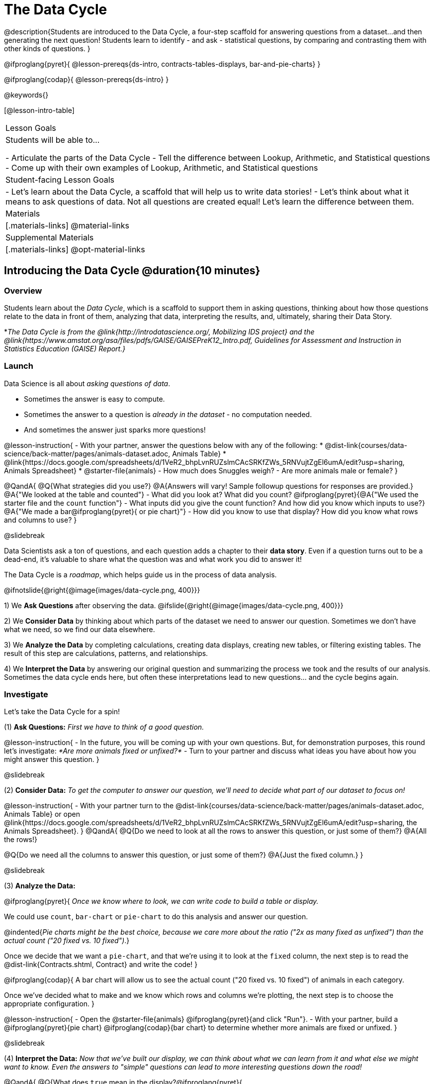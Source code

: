 = The Data Cycle

@description{Students are introduced to the Data Cycle, a four-step scaffold for answering questions from a dataset...and then generating the next question! Students learn to identify - and ask - statistical questions, by comparing and contrasting them with other kinds of questions. }

@ifproglang{pyret}{
@lesson-prereqs{ds-intro, contracts-tables-displays, bar-and-pie-charts}
}

@ifproglang{codap}{
@lesson-prereqs{ds-intro}
}

@keywords{}

[@lesson-intro-table]
|===
| Lesson Goals
| Students will be able to...

- Articulate the parts of the Data Cycle
- Tell the difference between Lookup, Arithmetic, and Statistical questions
- Come up with their own examples of Lookup, Arithmetic, and Statistical questions

| Student-facing Lesson Goals
|

- Let's learn about the Data Cycle, a scaffold that will help us to write data stories!
- Let's think about what it means to ask questions of data. Not all questions are created equal! Let's learn the difference between them.

| Materials
|[.materials-links]
@material-links

| Supplemental Materials
|[.materials-links]
@opt-material-links

|===

== Introducing the Data Cycle @duration{10 minutes}

=== Overview
Students learn about the _Data Cycle_, which is a scaffold to support them in asking questions, thinking about how those questions relate to the data in front of them, analyzing that data, interpreting the results, and, ultimately, sharing their Data Story.

*_The Data Cycle is from the @link{http://introdatascience.org/, Mobilizing IDS project} and the @link{https://www.amstat.org/asa/files/pdfs/GAISE/GAISEPreK12_Intro.pdf, Guidelines for Assessment and Instruction in Statistics Education (GAISE) Report.}_

=== Launch

Data Science is all about _asking questions of data_.

- Sometimes the answer is easy to compute.
- Sometimes the answer to a question is _already in the dataset_ - no computation needed.
- And sometimes the answer just sparks more questions!

@lesson-instruction{
- With your partner, answer the questions below with any of the following:
  * @dist-link{courses/data-science/back-matter/pages/animals-dataset.adoc, Animals Table}
  * @link{https://docs.google.com/spreadsheets/d/1VeR2_bhpLvnRUZslmCAcSRKfZWs_5RNVujtZgEl6umA/edit?usp=sharing, Animals Spreadsheet}
  * @starter-file{animals}
- How much does Snuggles weigh?
- Are more animals male or female?
}

@QandA{
@Q{What strategies did you use?}
@A{Answers will vary! Sample followup questions for responses are provided.}
@A{"We looked at the table and counted"}
- What did you look at? What did you count?
@ifproglang{pyret}{@A{"We used the starter file and the `count` function"} 
- What inputs did you give the count function? And how did you know which inputs to use?}
@A{"We made a bar@ifproglang{pyret}{ or pie chart}"} 
- How did you know to use that display? How did you know what rows and columns to use?
}

@slidebreak

Data Scientists ask a ton of questions, and each question adds a chapter to their *data story*. Even if a question turns out to be a dead-end, it's valuable to share what the question was and what work you did to answer it!

The Data Cycle is a _roadmap_, which helps guide us in the process of data analysis.

@ifnotslide{@right{@image{images/data-cycle.png, 400}}}

1) We *Ask Questions* after observing the data. @ifslide{@right{@image{images/data-cycle.png, 400}}}

2) We *Consider Data* by thinking about which parts of the dataset we need to answer our question. Sometimes we don't have what we need, so we find our data elsewhere.

3) We *Analyze the Data* by completing calculations, creating data displays, creating new tables, or filtering existing tables. The result of this step are calculations, patterns, and relationships.

4) We *Interpret the Data* by answering our original question and summarizing the process we took and the results of our analysis. Sometimes the data cycle ends here, but often these interpretations lead to new questions... and the cycle begins again.

=== Investigate

Let's take the Data Cycle for a spin!

(1) *Ask Questions:*
_First we have to think of a good question._

@lesson-instruction{
- In the future, you will be coming up with your own questions. But, for demonstration purposes, this round let's investigate: _*Are more animals fixed or unfixed?*_
- Turn to your partner and discuss what ideas you have about how you might answer this question.
}

@slidebreak

(2) *Consider Data:*
_To get the computer to answer our question, we'll need to decide what part of our dataset to focus on!_

@lesson-instruction{
- With your partner turn to the @dist-link{courses/data-science/back-matter/pages/animals-dataset.adoc, Animals Table} or open @link{https://docs.google.com/spreadsheets/d/1VeR2_bhpLvnRUZslmCAcSRKfZWs_5RNVujtZgEl6umA/edit?usp=sharing, the Animals Spreadsheet}.
}
@QandA{
@Q{Do we need to look at all the rows to answer this question, or just some of them?}
@A{All the rows!}

@Q{Do we need all the columns to answer this question, or just some of them?}
@A{Just the fixed column.}
}

@slidebreak

(3) *Analyze the Data:*

@ifproglang{pyret}{
_Once we know where to look, we can write code to build a table or display._

We could use `count`, `bar-chart` or `pie-chart` to do this analysis and answer our question.

@indented{_Pie charts might be the best choice, because we care more about the ratio ("2x as many fixed as unfixed") than the actual count ("20 fixed vs. 10 fixed")_.}

Once we decide that we want a `pie-chart`, and that we're using it to look at the `fixed` column, the next step is to read the @dist-link{Contracts.shtml, Contract} and write the code!
}

@ifproglang{codap}{
A bar chart will allow us to see the actual count ("20 fixed vs. 10 fixed") of animals in each category.

Once we've decided what to make and we know which rows and columns we're plotting, the next step is to choose the appropriate configuration.
}

@lesson-instruction{
- Open the @starter-file{animals} @ifproglang{pyret}{and click "Run"}.
- With your partner, build a @ifproglang{pyret}{pie chart} @ifproglang{codap}{bar chart} to determine whether more animals are fixed or unfixed.
}

@slidebreak

(4) *Interpret the Data:*
_Now that we've built our display, we can think about what we can learn from it and what else we might want to know. Even the answers to "simple" questions can lead to more interesting questions down the road!_

@QandA{
@Q{What does `true` mean in the display?@ifproglang{pyret}{ +
@image{images/fixed.png}}}
@A{"Fixed" is a Boolean column, so true means "yes - the animal is fixed"}
@Q{Are more animals fixed or unfixed?}
@A{fixed}
@Q{How could we describe that more specifically?}
@A{56.3% of the animals are fixed.}
@A{The ratio of fixed animals to unfixed animals is 18 to 14 or 9 to 7.}
@A{4 more animals are fixed than unfixed.}
@Q{What other questions might come from counting the ratio of fixed to unfixed animals?}
@A{Sample responses: Is there a higher percentage of fixed dogs or fixed cats? At what age do animals get fixed? Do fixed animals get adopted more quickly than unfixed animals?}
}

@ifnotslide{
_The Data Story describes how each step in the Data Cycle was used to go from a question to an answer, and then to the next question. When analyzing a real dataset, Data Scientists might explore lots of questions, resulting in many different Data Stories to tell._
}

@slidebreak

Let's take a look at a story that's been written about the Data Cycle we just completed:
@indented{
_"We wanted to know if more animals at the shelter were fixed or unfixed. To answer this, we made a @ifproglang{pyret}{`pie-chart`}@ifproglang{codap}{bar chart} using the `"fixed"` column of all the animals in the shelter. We found that more animals were fixed (18) than unfixed (14). This made us wonder if that percentage is the same for all species and all ages - and whether fixed animals get adopted faster than unfixed ones."_
}

@QandA{
@Q{What information did they include in the data story? Did they leave anything out?}
@Q{What steps from the Data Cycle do you see in this story?}
@A{The story included...

- The question ("We wanted to know if more animals at the shelter were fixed or unfixed.")
- The data considered ("...the `"fixed"` column of all the animals in the shelter.")
- The analysis ("...we made a @ifproglang{pyret}{`pie-chart`}@ifproglang{codap}{bar chart}...")
- The interpretation ("..more animals were fixed (18) than unfixed (14)")
- The Wonders those findings generated ("if that percentage is the same for all species and all ages - and whether fixed animals got adopted faster...")
}
}

Each chapter in the Data Story is valuable, and each turn of the Data Cycle is another chapter to add to your story!

=== Synthesize

@QandA{
@Q{What are the four steps of the Data Cycle?}
@A{Ask Questions}
@A{Consider Data and decide which rows and columns we need}
@A{Analyze the Data with calculations and displays}
@A{Interpret the Data to answer our questions and consider what new questions we have}

@Q{What happens when we finish the data cycle?}
@A{We write our data story.}
@A{We start a new data cycle to answer our new questions!}
}


== What Questions Can We Ask? @duration{15 minutes}

=== Overview
Students consider the range of questions we can ask about data and practice categorizing them as "lookup", "arithmetic", "statistical" or questions that simply can't be answered based on the data.

=== Launch
How do we know what questions to ask? There’s an art to asking the right questions, and good Data Scientists think hard about what kind of questions can and can’t be answered.

@slidebreak

Most questions can be broken down into one of four categories:

- *Lookup questions* - Answered by only reading the table, no further calculations are necessary! Once you find the value, you're done! Examples of lookup questions might be “How many legs does Felix have?” or "What species is Sheba?"

- *Arithmetic questions* - Answered by doing calculations (comparing, averaging, summing, etc.) with values from one single column. Examples of arithmetic questions might be “How much does the heaviest animal weigh?” or “What is the average age of animals from the shelter?”

@slidebreak

- *Statistical questions* - These kinds of questions are the most interesting! And are often best asked with "in general" attached, because the answer isn't black and white. If we ask "are dogs heavier than cats?", we know that not every dog is heavier than every cat! We just want to know if it is _generally true_ or _generally false_!

- *Questions we can't answer* - We might wonder where the animal shelter is located, or what time of year the data was gathered! But the data in the table won’t help us answer that question, so as Data Scientists we might need to do some research beyond the data. And if nothing turns up, we simply recognize that there are limits to what we can analyze.

@slidebreak

@QandA{
@Q{What kind of question is "Are more animals fixed or unfixed?"? How do you know?}
@A{It's an _arithmetic question_ because answering it requires comparing two simple calculations.}
@Q{What kind of question is "Are snails or tarantulas taller?"? How do you know?}
@A{It's a _question we can't answer_ because there isn't any information in this data set about the heights of the animals.}
@Q{What kind of question is "How old is Toggle?" How do you know?}
@A{It's a _lookup question_ because it can be answered by just looking at the table.}
@Q{What kind of question is "Are older animals adopted more quickly than younger animals?" How do you know?}
@A{It's a _statistical question_ because we are wondering what is happening in general.}
}

=== Investigate

@lesson-instruction{
Find the table at the bottom of @printable-exercise{which-question-type.adoc}. +
*For now, complete _only_ the "Question Type" column - ignore the other columns titled "Which Rows" and "Column(s)".*
}

@opt{
- Have students return to the Wonders they wrote on @lesson-link{ds-intro/pages/questions-and-column-descriptions.adoc} in the @lesson-link{ds-intro} lesson. Decide whether they are Lookup, Arithmetic, Statistical or Can't Answer questions?
- For more practice, have students complete @opt-printable-exercise{question-types-animals.adoc}, by coming up with examples of each type of question for the Animals Dataset.
}

=== Common Misconceptions
Students generally struggle to make the leap into asking statistical questions. It's worth taking time on this, to support them coming up with better (and more engaging!) questions later.

- They may think that "What's the *average* weight of the animals?" is a statistical question, because "average" is a term that shows up in statistics. But computing the average is just pure arithmetic!
- A _statistical_ question would be "What's the *typical* weight of an animal?", because it does not specify a particular arithmetic process. The answer could be the mean, the median, or even the mode! Figuring out which one to use depends on the distribution of the data, which we discuss in detail in our @lesson-link{measures-of-center} lesson.

=== Synthesize

- How would you explain the difference between Lookup, Arithmetic, and Statistical questions?
- When you looked back at your Wonders from the Animals Dataset, were they mostly Lookup questions? Arithmetic? Statistical?
- What are some examples of statistical questions the owner of a sports team might ask? Or a researcher who is trying to see if a cancer drug is effective? Or a principal who wants to know what will help their students the most?

== What Data Do We Need? @duration{20 minutes}

=== Overview
Students bridge from a human-language question into something more formal, by specifying the rows and columns they would need to examine.

=== Launch

Tables are made of *Rows* and *Columns*.

Each Row represents _one member of our population_.

- In the Animals Dataset, each row represents a single animal.
- In a weather forecast, each row might represent the weather at a particular hour.
- In a dataset of students, each row might represent one of you!

@slidebreak

Columns, on the other hand, represent information _about each row_.

- Every animal, for example, has columns for their name, species, sex, age, weight, legs, whether they are fixed or unfixed, and how long it took to be adopted.
- Our weather table might have columns for temperature, wind, and whether or not it will rain.
- Every student could have columns for their name, height, hair color, birthday, favorite food, etc.

@slidebreak

@lesson-point{
When considering data...

- We first ask: Which Rows do we need?
- Then we ask: Which Column(s) do we care about?
}

*If we want to know which animal is the heaviest,*

- we are interested in _every row of our table_,
- and we'll focus on the `pounds` column of our table.

*If we want to know which cat is the heaviest,* we only care about _rows for cats_, so

- first, we'll need to make a new table of the _rows for cats_,
- then, we'll focus on the `pounds` column _of our new table_.

@slidebreak

Data scientists filter tables to make new tables all the time!

While we haven't learned how to @ifproglang{codap}{@lesson-link{codap-filtering, filter} and @lesson-link{codap-building, build}} @ifproglang{pyret}{@lesson-link{filtering-and-building, filter and build}} tables in @proglang yet, we are ready to start thinking about it...

@QandA{
*Which Rows and Columns do we need to answer each of the following questions?*
@Q{How old is Mittens?}
@A{We only need one row for Mittens, and we just need the `age` column}
@Q{Are more animals fixed or unfixed?}
@A{We needed to look at _all_ the rows, but the only column we care about is `fixed`.}
@Q{How many fixed animals are rabbits?}
@A{First, we'll make a new table of just the _rows for fixed animals_.}
@A{Then, we'll focus only on the `species` column _in our new table_.}
}

=== Investigate


@lesson-instruction{
- Return to @printable-exercise{which-question-type.adoc} For each question, determine:

@ifnotslide{

}

@ifslide{
  * Which rows would you need to answer them? _(Sometimes we need all rows, and sometimes we only need a subset.)_ }
  * Which columns would you look at? 
  * Write your answers in the last two columns of the table at the bottom.
- Complete @printable-exercise{which-rows-which-columns.adoc}.
}

@teacher{
Have students share their answers and discuss any questions they have about these pages.
}

=== Synthesize

How does asking "Which rows? Which columns?" help us figure out @ifproglang{pyret}{what code to write}@ifproglang{codap}{which configurations to use}?


== Data Cycle Practice @duration{15 minutes}

=== Overview
Students are introduced to the Data Cycle Pages they will be working with for the remainder of Bootstrap:Data Science.

@teacher{
If you'd like to start your students with a mini version of the Data Cycle, have them complete @opt-printable-exercise{analyzing-with-count.adoc} @ifproglang{pyret}{and test their code in Pyret}.
}

=== Launch

Throughout the remainder of Bootstrap:Data Science we will be using Data Cycle pages to help us answer our questions and tell our data stories.



@lesson-instruction{
- Let's take a moment to Notice and Wonder about how @printable-exercise{data-cycle-fixed.adoc} is formatted.
}

@slidebreak

@QandA{
So far we have always worked with the Animals Starter File, which is a sample taken from a larger data set. +
To complete this page we will be working with the @starter-file{expanded-animals}.
@Q{What else do you Notice?}
@A{*Be sure to surface the following:*}
@A{the directions at the top tell you what kind of display you are going to make.}
@A{there is a box in the top right corner where you will circle what kind of question is being asked.}
@A{the first data cycle has already filled in which rows and columns you'll need, but you'll have to fill that in yourself for the second data cycle.}
@A{there is a fill in the blank sentence in the interpret section as well as room for you to write some questions}

@Q{What do you Wonder?}
}


=== Investigate

@lesson-instruction{
- Complete @printable-exercise{data-cycle-fixed.adoc}.
- When you're done, work on @printable-exercise{data-cycle-categorical.adoc}.
  * For this page you will need to come up with your own questions.
  * You might be able to use a question from your first data cycle!
}



=== Synthesize

@ifproglang{pyret}{
How do Contracts and the Data Cycle work together to help us figure out what code to write to answer our questions?
}

@ifproglang{codap}{
How does the Data Cycle help you to answer (and ask) questions?
}

@scrub{
== Using the Data Cycle to Write Code @duration{15 minutes}


=== Overview
Students are introduced to the Data Cycle Pages they will be working with for the remainder of Bootstrap:Data Science.

=== Launch

Once we know what data we need, we can turn our attention to what we want the computer to do for us!

- Do we want a count?
- Do we want a bar chart? @ifproglang{pyret}{A pie chart?} A scatter plot?
- Do we want to filter out certain rows to make a new table?

=== Investigate

@ifproglang{pyret}{
Let's get some practice going from questions to code.}

@lesson-instruction{
- Let's get some practice with the first three steps of the Data Cycle by completing @printable-exercise{analyzing-with-count.adoc}.@ifproglang{pyret}{
- When you're finished, test your code in @proglang.}
}

@QandA{
@Q{What questions do you have about the mini Data Cycles you just used?}
@Q{In what ways was it helpful to work with these Data Cycle?}
@Q{What did you learn?}
}

Let's give a full data cycle a try with some of the displays we've already learned about!
@ifproglang{pyret}{
@lesson-instruction{Complete @printable-exercise{data-cycle-fixed.adoc}, following the steps to ato make displays that will answer the questions.
}
@opt{For more practice, have students complete @opt-printable-exercise{data-cycle-categorical.adoc}.}
}

=== Synthesize

@ifproglang{pyret}{
How do Contracts and the Data Cycle work together to help us figure out what code to write to answer our questions
}
}
